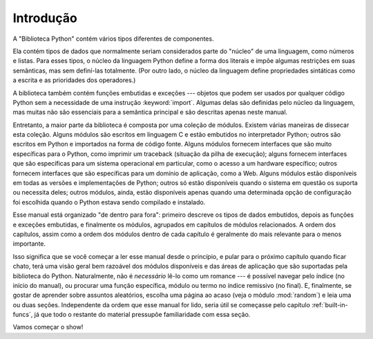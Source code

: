 
.. _library-intro:

************
Introdução
************

A "Biblioteca Python" contém vários tipos diferentes de componentes.

Ela contém tipos de dados que normalmente seriam considerados parte do
"núcleo" de uma linguagem, como números e listas. Para esses tipos, o núcleo
da linguagem Python define a forma dos literais e impõe algumas restrições em
suas semânticas, mas sem definí-las totalmente. (Por outro lado, o núcleo da
linguagem define propriedades sintáticas como a escrita e as prioridades dos
operadores.)

A biblioteca também contém funções embutidas e exceções --- objetos que podem
ser usados por qualquer código Python sem a necessidade de uma instrução
:keyword:`import`. Algumas delas são definidas pelo núcleo da linguagem, mas
muitas não são essenciais para a semântica principal e são descritas apenas
neste manual.

Entretanto, a maior parte da biblioteca é composta por uma coleção de módulos.
Existem várias maneiras de dissecar esta coleção. Alguns módulos são escritos
em linguagem C e estão embutidos no interpretador Python; outros são escritos
em Python e importados na forma de código fonte. Alguns módulos fornecem
interfaces que são muito específicas para o Python, como imprimir um traceback
(situação da pilha de execução); alguns fornecem interfaces que são
específicas para um sistema operacional em particular, como o acesso a um
hardware específico; outros fornecem interfaces que são específicas para um
domínio de aplicação, como a Web. Alguns módulos estão disponíveis em todas as
versões e implementações de Python; outros só estão disponíveis quando o
sistema em questão os suporta ou necessita deles; outros módulos, ainda, estão
disponíveis apenas quando uma determinada opção de configuração foi escolhida
quando o Python estava sendo compilado e instalado.

Esse manual está organizado "de dentro para fora": primeiro descreve os tipos
de dados embutidos, depois as funções e exceções embutidas, e finalmente os
módulos, agrupados em capítulos de módulos relacionados. A ordem dos
capítulos, assim como a ordem dos módulos dentro de cada capítulo é geralmente
do mais relevante para o menos importante.

Isso significa que se você começar a ler esse manual desde o princípio, e
pular para o próximo capítulo quando ficar chato, terá uma visão geral bem
razoável dos módulos disponíveis e das áreas de aplicação que são suportadas
pela biblioteca do Python. Naturalmente, não é *necessário* lê-lo como um
romance --- é possível navegar pelo índice (no início do manual), ou procurar
uma função específica, módulo ou termo no índice remissivo (no final). E,
finalmente, se gostar de aprender sobre assuntos aleatórios, escolha uma
página ao acaso (veja o módulo :mod:`random`) e leia uma ou duas seções.
Independente da ordem que esse manual for lido, seria útil se começasse pelo
capítulo :ref:`built-in-funcs`, já que todo o restante do material pressupõe
familiaridade com essa seção.

Vamos começar o show!

